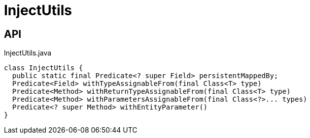 = InjectUtils
:Notice: Licensed to the Apache Software Foundation (ASF) under one or more contributor license agreements. See the NOTICE file distributed with this work for additional information regarding copyright ownership. The ASF licenses this file to you under the Apache License, Version 2.0 (the "License"); you may not use this file except in compliance with the License. You may obtain a copy of the License at. http://www.apache.org/licenses/LICENSE-2.0 . Unless required by applicable law or agreed to in writing, software distributed under the License is distributed on an "AS IS" BASIS, WITHOUT WARRANTIES OR  CONDITIONS OF ANY KIND, either express or implied. See the License for the specific language governing permissions and limitations under the License.

== API

[source,java]
.InjectUtils.java
----
class InjectUtils {
  public static final Predicate<? super Field> persistentMappedBy;
  Predicate<Field> withTypeAssignableFrom(final Class<T> type)
  Predicate<Method> withReturnTypeAssignableFrom(final Class<T> type)
  Predicate<Method> withParametersAssignableFrom(final Class<?>... types)
  Predicate<? super Method> withEntityParameter()
}
----

